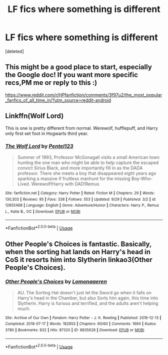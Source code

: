 #+TITLE: LF fics where something is different

* LF fics where something is different
:PROPERTIES:
:Score: 8
:DateUnix: 1539430406.0
:DateShort: 2018-Oct-13
:FlairText: Request
:END:
[deleted]


** This might be a good place to start, especially the Google doc! If you want more specific recs,PM me or reply to this :)

[[https://www.reddit.com/r/HPfanfiction/comments/3f97u2/the_most_popular_fanfics_of_all_time_in/?utm_source=reddit-android]]
:PROPERTIES:
:Author: mdbld
:Score: 3
:DateUnix: 1539432132.0
:DateShort: 2018-Oct-13
:END:


** Linkffn(Wolf Lord)

This is one is pretty different from normal. Werewolf, hufflepuff, and Harry only first set foot in Hogwarts third year.
:PROPERTIES:
:Author: Geairt_Annok
:Score: 1
:DateUnix: 1539442068.0
:DateShort: 2018-Oct-13
:END:

*** [[https://www.fanfiction.net/s/12855468/1/][*/The Wolf Lord/*]] by [[https://www.fanfiction.net/u/9506407/Pentel123][/Pentel123/]]

#+begin_quote
  Summer of 1993, Professor McGonagall visits a small American town hunting the one man who might be able to help capture the escaped convict Sirius Black, and more importantly fill in as the DADA professor. There she meets a boy that disappeared eight years ago sparking a massive if fruitless manhunt for the missing Boy-Who-Lived. Werewolf!Harry with DAD!Remus
#+end_quote

^{/Site/:} ^{fanfiction.net} ^{*|*} ^{/Category/:} ^{Harry} ^{Potter} ^{*|*} ^{/Rated/:} ^{Fiction} ^{M} ^{*|*} ^{/Chapters/:} ^{29} ^{*|*} ^{/Words/:} ^{130,303} ^{*|*} ^{/Reviews/:} ^{95} ^{*|*} ^{/Favs/:} ^{338} ^{*|*} ^{/Follows/:} ^{553} ^{*|*} ^{/Updated/:} ^{9/29} ^{*|*} ^{/Published/:} ^{3/2} ^{*|*} ^{/id/:} ^{12855468} ^{*|*} ^{/Language/:} ^{English} ^{*|*} ^{/Genre/:} ^{Adventure/Humor} ^{*|*} ^{/Characters/:} ^{Harry} ^{P.,} ^{Remus} ^{L.,} ^{Katie} ^{B.,} ^{OC} ^{*|*} ^{/Download/:} ^{[[http://www.ff2ebook.com/old/ffn-bot/index.php?id=12855468&source=ff&filetype=epub][EPUB]]} ^{or} ^{[[http://www.ff2ebook.com/old/ffn-bot/index.php?id=12855468&source=ff&filetype=mobi][MOBI]]}

--------------

*FanfictionBot*^{2.0.0-beta} | [[https://github.com/tusing/reddit-ffn-bot/wiki/Usage][Usage]]
:PROPERTIES:
:Author: FanfictionBot
:Score: 1
:DateUnix: 1539442094.0
:DateShort: 2018-Oct-13
:END:


** Other People's Choices is fantastic. Basically, when the sorting hat lands on Harry's head in CoS it resorts him into Slytherin linkao3(Other People's Choices).
:PROPERTIES:
:Author: rentingumbrellas
:Score: 1
:DateUnix: 1539484601.0
:DateShort: 2018-Oct-14
:END:

*** [[https://archiveofourown.org/works/8835628][*/Other People's Choices/*]] by [[https://www.archiveofourown.org/users/Lomonaaeren/pseuds/Lomonaaeren][/Lomonaaeren/]]

#+begin_quote
  AU. The Sorting Hat doesn't just let the Sword go when it falls on Harry's head in the Chamber, but also Sorts him again, this time into Slytherin. Harry is furious and terrified, and the adults aren't helping much.
#+end_quote

^{/Site/:} ^{Archive} ^{of} ^{Our} ^{Own} ^{*|*} ^{/Fandom/:} ^{Harry} ^{Potter} ^{-} ^{J.} ^{K.} ^{Rowling} ^{*|*} ^{/Published/:} ^{2016-12-13} ^{*|*} ^{/Completed/:} ^{2018-07-17} ^{*|*} ^{/Words/:} ^{182853} ^{*|*} ^{/Chapters/:} ^{60/60} ^{*|*} ^{/Comments/:} ^{1694} ^{*|*} ^{/Kudos/:} ^{3780} ^{*|*} ^{/Bookmarks/:} ^{832} ^{*|*} ^{/Hits/:} ^{87320} ^{*|*} ^{/ID/:} ^{8835628} ^{*|*} ^{/Download/:} ^{[[https://archiveofourown.org/downloads/Lo/Lomonaaeren/8835628/Other%20Peoples%20Choices.epub?updated_at=1531881169][EPUB]]} ^{or} ^{[[https://archiveofourown.org/downloads/Lo/Lomonaaeren/8835628/Other%20Peoples%20Choices.mobi?updated_at=1531881169][MOBI]]}

--------------

*FanfictionBot*^{2.0.0-beta} | [[https://github.com/tusing/reddit-ffn-bot/wiki/Usage][Usage]]
:PROPERTIES:
:Author: FanfictionBot
:Score: 1
:DateUnix: 1539484627.0
:DateShort: 2018-Oct-14
:END:
